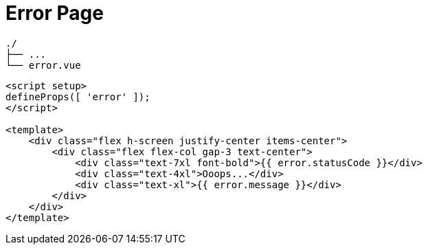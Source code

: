 = Error Page

....
./
├── ...
└── error.vue
....

[,vue.title="error.vue"]
----
<script setup>
defineProps([ 'error' ]);
</script>

<template>
    <div class="flex h-screen justify-center items-center">
        <div class="flex flex-col gap-3 text-center">
            <div class="text-7xl font-bold">{{ error.statusCode }}</div>
            <div class="text-4xl">Ooops...</div>
            <div class="text-xl">{{ error.message }}</div>
        </div>
    </div>
</template>
----